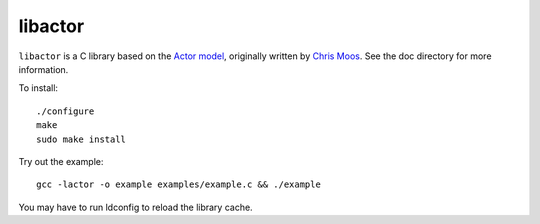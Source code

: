 libactor
--------

``libactor`` is a C library based on the `Actor model`_,
originally written by `Chris Moos`_.
See the doc directory for more information.


To install::

    ./configure
    make
    sudo make install


Try out the example::

    gcc -lactor -o example examples/example.c && ./example


You may have to run ldconfig to reload the library cache.


.. _Actor model: http://en.wikipedia.org/wiki/Actor_model
.. _Chris Moos:  http://www.chrismoos.com/
